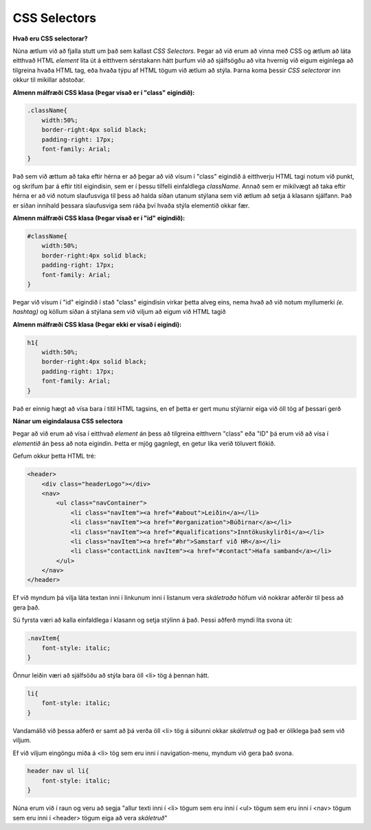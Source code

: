 CSS Selectors
=============

**Hvað eru CSS selectorar?**

Núna ætlum við að fjalla stutt um það sem kallast *CSS Selectors*. Þegar að við erum að vinna með CSS og ætlum að láta eitthvað HTML *element* líta út á eitthvern sérstakann hátt þurfum við að sjálfsögðu að vita hvernig við eigum eiginlega að tilgreina hvaða HTML tag, eða hvaða týpu af HTML tögum við ætlum að stýla. Þarna koma þessir *CSS selectorar* inn okkur til mikillar aðstoðar.

**Almenn málfræði CSS klasa (Þegar vísað er í "class" eigindið):**

.. code-block:: CSS
    
    .className{
        width:50%;
        border-right:4px solid black;
        padding-right: 17px;
        font-family: Arial;
    }

Það sem við ættum að taka eftir hérna er að þegar að við vísum í "class" eigindið á eitthverju HTML tagi notum við punkt, og skrifum þar á eftir titil eigindisin, sem er í þessu tilfelli einfaldlega *className*. Annað sem er mikilvægt að taka eftir hérna er að við notum slaufusviga til þess að halda síðan utanum stýlana sem við ætlum að setja á klasann sjálfann. Það er síðan innihald þessara slaufusviga sem ráða því hvaða stýla elementið okkar fær. 

**Almenn málfræði CSS klasa (Þegar vísað er í "id" eigindið):**

.. code-block:: CSS
    
    #className{
        width:50%;
        border-right:4px solid black;
        padding-right: 17px;
        font-family: Arial;
    }

Þegar við vísum í "id" eigindið í stað "class" eigindisin virkar þetta alveg eins, nema hvað að við notum myllumerki *(e. hashtag)* og köllum síðan á stýlana sem við viljum að eigum við HTML tagið

**Almenn málfræði CSS klasa (Þegar ekki er vísað í eigindi):**

.. code-block:: CSS
    
    h1{
        width:50%;
        border-right:4px solid black;
        padding-right: 17px;
        font-family: Arial;
    }

Það er einnig hægt að vísa bara í titil HTML tagsins, en ef þetta er gert munu stýlarnir eiga við öll tög af þessari gerð

**Nánar um eigindalausa CSS selectora**

Þegar að við erum að vísa í eitthvað *element* án þess að tilgreina eitthvern "class" eða "ID" þá erum við að vísa í *elementið* án þess að nota eigindin. Þetta er mjög gagnlegt, en getur líka verið töluvert flókið.

Gefum okkur þetta HTML tré: 

.. code-block:: HTML

    <header>
        <div class="headerLogo"></div>
        <nav>
            <ul class="navContainer">
                <li class="navItem"><a href="#about">Leiðin</a></li>
                <li class="navItem"><a href="#organization">Búðirnar</a></li>
                <li class="navItem"><a href="#qualifications">Inntökuskylirði</a></li>
                <li class="navItem"><a href="#hr">Samstarf við HR</a></li>
                <li class="contactLink navItem"><a href="#contact">Hafa samband</a></li>
            </ul>
        </nav>
    </header>

Ef við myndum þá vilja láta textan inni í linkunum inni í listanum vera *skáletraða* höfum við nokkrar aðferðir til þess að gera það.

Sú fyrsta væri að kalla einfaldlega í klasann og setja stýlinn á það. Þessi aðferð myndi líta svona út:

.. code-block:: CSS

    .navItem{
        font-style: italic;
    }

Önnur leiðin væri að sjálfsöðu að stýla bara öll <li> tög á þennan hátt.

.. code-block:: CSS

    li{
        font-style: italic;
    }

Vandamálið við þessa aðferð er samt að þá verða öll <li> tög á síðunni okkar *skáletruð* og það er ólíklega það sem við viljum. 

Ef við viljum eingöngu miða á <li> tög sem eru inni í navigation-menu, myndum við gera það svona.

.. code-block:: CSS

    header nav ul li{
        font-style: italic;
    }

Núna erum við í raun og veru að segja "allur texti inni í <li> tögum sem eru inni í <ul> tögum sem eru inni í <nav> tögum sem eru inni í <header> tögum eiga að vera *skáletruð*"

.. todo::

    Bæta inn í þetta link þar sem að við tölum um nested HTML tög og hvernig það virkar. 
